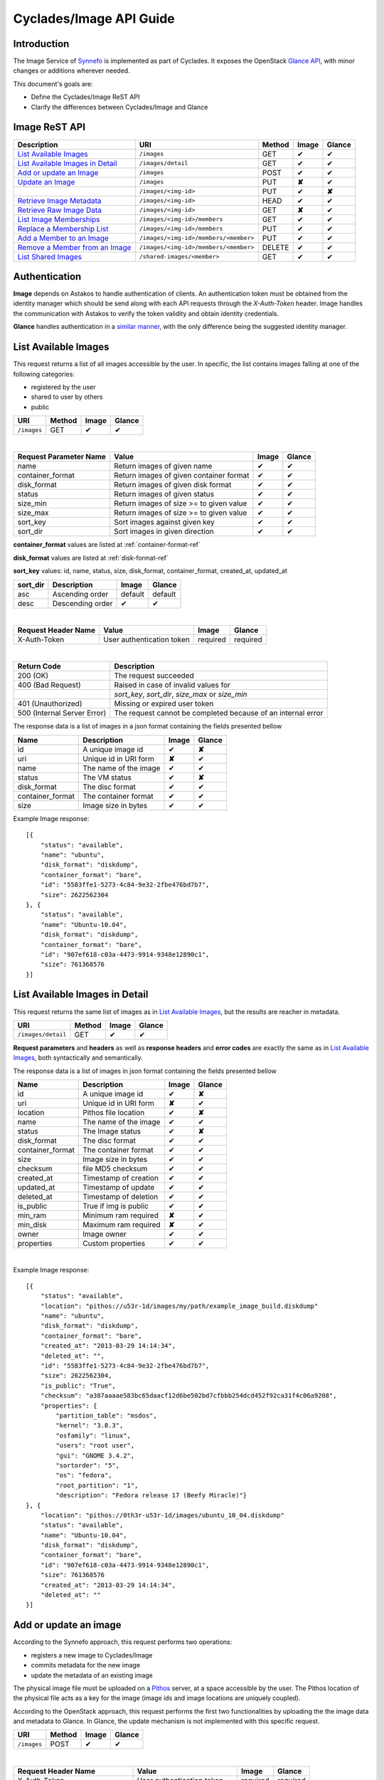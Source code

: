 .. _image-api-guide:

Cyclades/Image API Guide
========================

Introduction
------------

The Image Service of `Synnefo <http://www.synnefo.org>`_ is implemented as part
of Cyclades. It exposes the OpenStack `Glance API
<http://docs.openstack.org/developer/glance/glanceapi.html>`_, with minor
changes or additions wherever needed.

This document's goals are:

* Define the Cyclades/Image ReST API
* Clarify the differences between Cyclades/Image and Glance

Image ReST API
--------------
========================================= ===================================== ====== ======== ======
Description                               URI                                   Method Image    Glance
========================================= ===================================== ====== ======== ======
`List Available Images <#id2>`_           ``/images``                           GET    ✔        ✔
`List Available Images in Detail <#id3>`_ ``/images/detail``                    GET    ✔        ✔
`Add or update an Image <#id6>`_          ``/images``                           POST   ✔        ✔
`Update an Image <#id9>`_                 ``/images``                           PUT    **✘**    ✔
\                                         ``/images/<img-id>``                  PUT    ✔        **✘**
`Retrieve Image Metadata <#id10>`_        ``/images/<img-id>``                  HEAD   ✔        ✔
`Retrieve Raw Image Data <#id12>`_        ``/images/<img-id>``                  GET    **✘**    ✔
`List Image Memberships <#id14>`_         ``/images/<img-id>/members``          GET    ✔        ✔
`Replace a Membership List <#id15>`_      ``/images/<img-id>/members``          PUT    ✔        ✔
`Add a Member to an Image <#id16>`_       ``/images/<img-id>/members/<member>`` PUT    ✔        ✔
`Remove a Member from an Image <#id17>`_  ``/images/<img-id>/members/<member>`` DELETE ✔        ✔
`List Shared Images <#id19>`_             ``/shared-images/<member>``           GET    ✔        ✔
========================================= ===================================== ====== ======== ======

Authentication
--------------

**Image** depends on Astakos to handle authentication of clients. An
authentication token must be obtained from the identity manager which should be
send along with each API requests through the *X-Auth-Token* header. Image
handles the communication with Astakos to verify the token validity and obtain
identity credentials.

**Glance** handles authentication in a `similar manner
<http://docs.openstack.org/developer/glance/glanceapi.html#authentication>`_,
with the only difference being the suggested identity manager.


List Available Images
---------------------

This request returns a list of all images accessible by the user. In specific,
the list contains images falling at one of the following categories:

* registered by the user
* shared to  user by others
* public

=========== ====== ======== ======
URI         Method Image    Glance
=========== ====== ======== ======
``/images`` GET    ✔        ✔
=========== ====== ======== ======

|

====================== ======================================= ======== ======
Request Parameter Name Value                                   Image    Glance
====================== ======================================= ======== ======
name                   Return images of given name             ✔        ✔
container_format       Return images of given container format ✔        ✔
disk_format            Return images of given disk format      ✔        ✔
status                 Return images of given status           ✔        ✔
size_min               Return images of size >= to given value ✔        ✔
size_max               Return images of size >= to given value ✔        ✔
sort_key               Sort images against given key           ✔        ✔
sort_dir               Sort images in given direction          ✔        ✔
====================== ======================================= ======== ======

**container_format** values are listed at :ref:`container-format-ref`

**disk_format** values are listed at :ref:`disk-format-ref`

**sort_key** values: id, name, status, size, disk_format, container_format, created_at, updated_at

======== ================ ======== =======
sort_dir Description      Image    Glance
======== ================ ======== =======
asc      Ascending order  default  default
desc     Descending order ✔        ✔
======== ================ ======== =======

|

====================  ========================= ======== =========
Request Header Name   Value                     Image    Glance
====================  ========================= ======== =========
X-Auth-Token          User authentication token required required
====================  ========================= ======== =========

|

=========================== =====================
Return Code                 Description
=========================== =====================
200 (OK)                    The request succeeded
400 (Bad Request)           Raised in case of invalid values for
\                           *sort_key*, *sort_dir*, *size_max* or *size_min*
401 (Unauthorized)          Missing or expired user token
500 (Internal Server Error) The request cannot be completed because of an internal error
=========================== =====================

The response data is a list of images in a json format containing the fields presented bellow

================ ===================== ======== ======
Name             Description           Image    Glance
================ ===================== ======== ======
id               A unique image id      ✔        **✘**
uri              Unique id in URI form **✘**    ✔
name             The name of the image ✔        ✔
status           The VM status         ✔        **✘**
disk_format      The disc format       ✔        ✔
container_format The container format  ✔        ✔
size             Image size in bytes   ✔        ✔
================ ===================== ======== ======

Example Image response:

::

    [{
        "status": "available",
        "name": "ubuntu",
        "disk_format": "diskdump",
        "container_format": "bare",
        "id": "5583ffe1-5273-4c84-9e32-2fbe476bd7b7",
        "size": 2622562304
    }, {
        "status": "available",
        "name": "Ubuntu-10.04",
        "disk_format": "diskdump",
        "container_format": "bare",
        "id": "907ef618-c03a-4473-9914-9348e12890c1",
        "size": 761368576
    }]

List Available Images in Detail
-------------------------------

This request returns the same list of images as in `List Available Images
<#id2>`_, but the results are reacher in metadata.

================== ====== ======== ======
URI                Method Image    Glance
================== ====== ======== ======
``/images/detail`` GET    ✔        ✔
================== ====== ======== ======

**Request parameters** and **headers** as well as **response headers** and
**error codes** are exactly the same as in `List Available Images <#id2>`_,
both syntactically and semantically.


The response data is a list of images in json format containing the fields
presented bellow

================ ===================== ======== ======
Name             Description           Image    Glance
================ ===================== ======== ======
id               A unique image id     ✔        **✘**
uri              Unique id in URI form **✘**    ✔
location         Pithos file location  ✔        **✘**
name             The name of the image ✔        ✔
status           The Image status      ✔        **✘**
disk_format      The disc format       ✔        ✔
container_format The container format  ✔        ✔
size             Image size in bytes   ✔        ✔
checksum         file MD5 checksum     ✔        ✔
created_at       Timestamp of creation ✔        ✔
updated_at       Timestamp of update   ✔        ✔
deleted_at       Timestamp of deletion ✔        ✔
is_public        True if img is public ✔        ✔
min_ram          Minimum ram required  **✘**    ✔
min_disk         Maximum ram required  **✘**    ✔
owner            Image owner           ✔        ✔
properties       Custom properties     ✔        ✔
================ ===================== ======== ======

|

Example Image response::

    [{
        "status": "available",
        "location": "pithos://u53r-1d/images/my/path/example_image_build.diskdump"
        "name": "ubuntu",
        "disk_format": "diskdump",
        "container_format": "bare",
        "created_at": "2013-03-29 14:14:34",
        "deleted_at": "",
        "id": "5583ffe1-5273-4c84-9e32-2fbe476bd7b7",
        "size": 2622562304,
        "is_public": "True",
        "checksum": "a387aaaae583bc65daacf12d6be502bd7cfbbb254dcd452f92ca31f4c06a9208",
        "properties": {
            "partition_table": "msdos",
            "kernel": "3.8.3",
            "osfamily": "linux",
            "users": "root user",
            "gui": "GNOME 3.4.2",
            "sortorder": "5",
            "os": "fedora",
            "root_partition": "1",
            "description": "Fedora release 17 (Beefy Miracle)"}
    }, {
        "location": "pithos://0th3r-u53r-1d/images/ubuntu_10_04.diskdump"
        "status": "available",
        "name": "Ubuntu-10.04",
        "disk_format": "diskdump",
        "container_format": "bare",
        "id": "907ef618-c03a-4473-9914-9348e12890c1",
        "size": 761368576
        "created_at": "2013-03-29 14:14:34",
        "deleted_at": ""
    }]

Add or update an image
----------------------

According to the Synnefo approach, this request performs two operations:

* registers a new image to Cyclades/Image
* commits metadata for the new image
* update the metadata of an existing image

The physical image file must be uploaded on a `Pithos <pithos.html>`_ server,
at a space accessible by the user. The Pithos location of the physical file
acts as a key for the image (image ids and image locations are uniquely
coupled).

According to the OpenStack approach, this request performs the first two
functionalities by uploading the the image data and metadata to Glance. In
Glance, the update mechanism is not implemented with this specific request.

=========== ====== ======== ======
URI         Method Image    Glance
=========== ====== ======== ======
``/images`` POST   ✔        ✔
=========== ====== ======== ======

|

============================= ========================= ========  ========
Request Header Name           Value                     Image     Glance
============================= ========================= ========  ========
X-Auth-Token                  User authentication token required  required
X-Image-Meta-Name             Img name                  required  required
X-Image-Meta-Id               Unique image id           **✘**     ✔
X-Image-Meta-Location         img file location @Pithos required  **✘**
X-Image-Meta-Store            Storage system            ✔         ✔
X-Image-Meta-Disk-Format      Img disk format           ✔         **✘**
X-Image-Meta-Disk_format      Img disk format           **✘**     ✔
X-Image-Meta-Container-Format Container format          ✔         **✘**
X-Image-Meta-Container_format Container format          **✘**     ✔
X-Image-Meta-Size             Size of img file          ✔         ✔
X-Image-Meta-Checksum         MD5 checksum of img file  ✔         ✔
X-Image-Meta-Is-Public        Make image public         ✔         **✘**
X-Image-Meta-Is_public        Make image public         **✘**     ✔
x-image-meta-Min-Ram          Minimum ram required (MB) **✘**     ✔
x-image-meta-Min-Disk         Maximum ram required (MB) **✘**     ✔
X-Image-Meta-Owner            Image owner               ✔         ✔
X-Image-Meta-Property-*       Property prefix           ✔         ✔
============================= ========================= ========  ========

**X-Meta-Location** format is described at :ref:`location-ref`

**X-Image-Meta-Id** is explained at :ref:`id-ref`

**X-Image-Meta-Store** values are listed at :ref:`store-ref`

**X-Image-Meta-Disk-Format** values are listed at :ref:`disk-format-ref`

**X-Image-Meta-Container-Format** values are listed at :ref:`container-format-ref`

**X-Image-Meta-Size** is optional, but should much the actual image file size.

**X-Image-Meta-Is-Public** values are true or false (case insensitive)

**X-Image-Meta-Property-*** is used as a prefix to set custom, free-form key:value properties on an image, e.g.::

    X-Image-Meta-Property-OS: Debian Linux
    X-Image-Meta-Property-Users: Root

|

=========================== =====================
Return Code                 Description
=========================== =====================
200 (OK)                    The request succeeded
400 (Bad Request)
\                           No name header
\                           Illegal header value
\                           Invalid size or checksum
401 (Unauthorized)          Missing or expired user token
404 (Not Found)             File not found on given location
500 (Internal Server Error) The request cannot be completed because of an internal error
501 (Not Implemented)       Location header is empty or omitted
=========================== =====================

|

The following is used when the response code is 200:

============================= ===================== ======== ======
Response Header               Description           Image    Glance
============================= ===================== ======== ======
X-Image-Meta-Id               Unique img id         ✔        **✘**
X-Image-Meta-Name             Img name              ✔        **✘**
X-Image-Meta-Disk-Format      Disk format           ✔        **✘**
X-Image-Meta-Container-Format Container format      ✔        **✘**
X-Image-Meta-Size             Img file size         ✔        **✘**
X-Image-Meta-Checksum         Img file MD5 checksum ✔        **✘**
X-Image-Meta-Location         Pithos file location  ✔        **✘**
X-Image-Meta-Created-At       Date of img creation  ✔        **✘**
X-Image-Meta-Deleted-At       Date of img deletion  ✔        **✘**
X-Image-Meta-Status           Img status            ✔        **✘**
X-Image-Meta-Is-Public        True if img is public ✔        **✘**
X-Image-Meta-Owner            Img owner or tentant  ✔        **✘**
X-Image-Meta-Property-*       Custom img properties ✔        **✘**
============================= ===================== ======== ======

Update an Image
---------------

In Cyclades/Image, an image can be updated either by re-registering with
different metadata, or by using the request described in the present
subsection.

In Glance, an update is implemented as a *PUT* request on ``/images`` URI. The
method described bellow is not part of the Glance API.

====================== ====== ======== ======
URI                    Method Image    Glance
====================== ====== ======== ======
``/images``            PUT    **✘**    ✔
``/images/<image-id>`` PUT    ✔        **✘**
====================== ====== ======== ======

The following refers only to the Cyclades/Image implementation.

**image-id** is explained at :ref:`id-ref`

|

============================= =========================
Request Header Name           Value
============================= =========================
X-Auth-Token                  User authentication token
X-Image-Meta-Name             New image name
X-Image-Meta-Disk-Format      New disk format
X-Image-Meta-Container-Format New container format
X-Image-Meta-Status           New image status
X-Image-Meta-Is-Public        (un)publish the image
X-Image-Meta-Owner            Set an owner
X-Image-Meta-Property-*       Add / modify properties
============================= =========================

**X-Image-Meta-Disk-Format** values are listed at :ref:`disk-format-ref`

**X-Image-Meta-Container-Format** values are listed at :ref:`container-format-ref`

**X-Image-Meta-Size** is optional, but should much the actual image file size.

**X-Image-Meta-Is-Public** values are true or false (case insensitive)

**X-Image-Meta-Property-*** is used as a prefix to update image property
values, or set some extra proeperties. If a registered image already contains
some custom properties that are not addressed in the update request, these
properties will remain untouched. For example::

    X-Image-Meta-Property-OS: Debian Linux
    X-Image-Meta-Property-Users: Root

|

=========================== =====================
Return Code                 Description
=========================== =====================
200 (OK)                    The request succeeded
400 (Bad Request)
\                           Illegal header value
\                           Invalid size or checksum
401 (Unauthorized)          Missing or expired user token
404 (Not found)             Image not found
405 (Not allowed)           Current user does not have permission to change the image
500 (Internal Server Error) The request cannot be completed because of an internal error
=========================== =====================

|

The following is received when the response code is 200:

============================= =====================
Response Header               Description
============================= =====================
X-Image-Meta-Id               Unique img id
X-Image-Meta-Name             Img name
X-Image-Meta-Disk-Format      Disk format
X-Image-Meta-Container-Format Container format
X-Image-Meta-Size             Img file size
X-Image-Meta-Checksum         Img file MD5 checksum
X-Image-Meta-Location         Pithos file location
X-Image-Meta-Created-At       Date of img creation
X-Image-Meta-Deleted-At       Date of img deletion
X-Image-Meta-Status           Img status
X-Image-Meta-Is-Public        True if img is public
X-Image-Meta-Owner            Img owner or tentant
X-Image-Meta-Property-*       Custom img properties
============================= =====================

.. hint:: In Cyclades/Image, use POST to completely reset all image properties
          and metadata, but use PUT to update a few values without affecting the
          rest.

Retrieve Image Metadata
-----------------------

This request returns the metadata of an image. Images are identified by their
unique image id.

In a typical scenario, client applications would query the server to `List
Available Images <#id2>`_ for them and then choose one of the image ids
returned.

====================== ====== ======== ======
URI                    Method Image    Glance
====================== ====== ======== ======
``/images/<image-id>`` HEAD   ✔        ✔
====================== ====== ======== ======

**image-id** is explained at :ref:`id-ref`

|

====================  ========================= ======== =========
Request Header Name   Value                     Image    Glance
====================  ========================= ======== =========
X-Auth-Token          User authentication token required  required
====================  ========================= ======== =========

|

=========================== =====================
Return Code                 Description
=========================== =====================
200 (OK)                    The request succeeded
401 (Unauthorized)          Missing or expired user token
404 (Not Found)             Image not found
405 (Not Allowed)           Access to that image is not allowed
500 (Internal Server Error) The request cannot be completed because of an internal error
=========================== =====================

|

============================= ===================== ======== ======
Response Header               Description           Image    Glance
============================= ===================== ======== ======
X-Image-Meta-Id               Unique img id         ✔        ✔
X-Image-Meta-Location         Pithos file location  ✔        **✘**
X-Image-Meta-URI              URI of image file     **✘**    ✔
X-Image-Meta-Name             Img name              ✔        ✔
X-Image-Meta-Disk-Format      Disk format           ✔        **✘**
X-Image-Meta-Disk_format      Disk format           **✘**    ✔
X-Image-Meta-Container-Format Container format      ✔        **✘**
X-Image-Meta-Container_format Container format      **✘**    ✔
X-Image-Meta-Size             Img file size         ✔        ✔
X-Image-Meta-Checksum         Img file MD5 checksum ✔        ✔
X-Image-Meta-Created-At       Date of img creation  ✔        **✘**
X-Image-Meta-Created_At       Date of img creation  **✘**    ✔
X-Image-Meta-Updated-At       Last modification     ✔        **✘**
X-Image-Meta-Updated_At       Last modification     **✘**    ✔
X-Image-Meta-Deleted-At       Date of img deletion  ✔        **✘**
X-Image-Meta-Deleted_At       Date of img deletion  **✘**    ✔
X-Image-Meta-Status           Img status            ✔        ✔
X-Image-Meta-Is-Public        True if img is public ✔        ✔
X-Image-Meta-Min-Ram          Minimum image RAM     **✘**    ✔
X-Image-Meta-Min-Disk         Minimum disk size     **✘**    ✔
X-Image-Meta-Owner            Img owner or tentant  ✔        ✔
X-Image-Meta-Property-*       Custom img properties ✔        ✔
============================= ===================== ======== ======

**X-Image-Created-At** is the (immutable) date of initial registration, while
**X-Image-Meta-Updated-At** indicates the date of last modification of the
image (if any).

**X-Image-Meta-Store** values are listed at :ref:`store-ref`

**X-Image-Meta-Disk-Format** values are listed at :ref:`disk-format-ref`

**X-Image-Meta-Container-Format** values are listed at
:ref:`container-format-ref`

**X-Image-Meta-Is-Public** values are true or false (case insensitive)

**X-Image-Meta-Property-*** is used as a prefix to set custom, free-form
key:value properties on an image, e.g.::

    X-Image-Meta-Property-OS: Debian Linux
    X-Image-Meta-Property-Users: Root

Example Cyclades/Image Headers response::

    x-image-meta-id: 940509eb-eb4f-496c-8443-22ffd24912e9
    x-image-meta-location: pithos://25cced7-bd53-4145-91ee-cf4737e9fb2/images/some-image.diskdump
    x-image-meta-name: Debian Desktop
    x-image-meta-disk-format: diskdump
    x-image-meta-container-format: bare
    x-image-meta-size: 3399127040
    x-image-meta-checksum: d0f28e4d72927c90eadf30917d94d0156781fe1351ed16402b538316d404
    x-image-meta-created-at: 2013-02-26 12:04:31
    x-image-meta-updated-at: 2013-02-26 12:05:28
    x-image-meta-deleted-at:
    x-image-meta-status: available
    x-image-meta-is-public: True
    x-image-meta-owner: 25cced7-bd53-4145-91ee-cf4737e9fb2
    x-image-meta-property-partition-table: msdos
    x-image-meta-property-osfamily: linux
    x-image-meta-property-sortorder: 2
    x-image-meta-property-description: Debian 6.0.7 (Squeeze) Desktop
    x-image-meta-property-os: debian
    x-image-meta-property-users: root user
    x-image-meta-property-kernel: 2.6.32
    x-image-meta-property-root-partition: 1
    x-image-meta-property-gui: GNOME 2.30.2

Retrieve Raw Image Data
-----------------------

In **Image**, the raw image data is stored at a `Pithos <pithos.html>`_
server and it can be downloaded from the Pithos web UI, with a `client
<https://okeanos.grnet.gr/services/pithos/>`_ or with `kamaki
<http://www.synnefo.org/docs/kamaki/latest/index.html>`_. The location of an
image file can be retrieved from the *X-Image-Meta-Location* header field (see
`Retrieve Image Meta <#id10>`_)

In **Glance**, the raw image can be downloaded with a GET request on
``/images/<image-id>``.

List Image Memberships
----------------------

This request returns the list of users who can access an image. Cyclades/Image
returns an empty list if the image is publicly accessible.

============================== ====== ======== ======
URI                            Method Image    Glance
============================== ====== ======== ======
``/images/<image-id>/members`` GET    ✔        ✔
============================== ====== ======== ======

**image-id** is explained at :ref:`id-ref`

|

====================  ========================= ======== =========
Request Header Name   Value                     Image    Glance
====================  ========================= ======== =========
X-Auth-Token          User authentication token required  required
====================  ========================= ======== =========

|

=========================== =====================
Return Code                 Description
=========================== =====================
200 (OK)                    The request succeeded
401 (Unauthorized)          Missing or expired user token
404 (Not Found)             Image not found
405 (Not Allowed)           Access to that image is not allowed
500 (Internal Server Error) The request cannot be completed because of an internal error
=========================== =====================

|

The response data is a list of users (members) who can access this image

================ ===================== ======== ======
Name             Description           Image    Glance
================ ===================== ======== ======
member_id        uuid (user id)        ✔        ✔
can_share        Member can share img  false    ✔
================ ===================== ======== ======

**can_share** in Cyclades/Image is always false and is returned for
compatibility reasons.

Example Cyclades/Image response::

    {'members': [
        {'member_id': 'th15-4-u53r-1d-fr0m-p1th05',
        'can_share': false},
        ...
    ]}

Replace a Membership List
-------------------------

This request replaces the list of users who can access a registered image. The
term "replace" means that the old permission list of the image is abandoned
(old permission settings are lost).

============================== ====== ======== ======
URI                            Method Image    Glance
============================== ====== ======== ======
``/images/<image-id>/members`` PUT    ✔        ✔
============================== ====== ======== ======

**image-id** is explained at :ref:`id-ref`

|

====================  ========================= ======== =========
Request Header Name   Value                     Image    Glance
====================  ========================= ======== =========
X-Auth-Token          User authentication token required  required
====================  ========================= ======== =========

|

Request data should be json-formated. It must consist of a *memberships* field
which is a list of members with the following fields:

================ ===================== ======== ======
Name             Description           Image    Glance
================ ===================== ======== ======
member_id        uuid (user id)        ✔        ✔
can_share        Member can share img  ignored  ✔
================ ===================== ======== ======

**can_share** is optional and ignored in Cyclades/Image.

A request data example::

    {'memberships': [
        {'member_id': 'uuid-1',
        'can_share': false},
        {'member_id': 'uuid-2'},
        ...
    ]}

|

=========================== =====================
Return Code                 Description
=========================== =====================
204 (No Content)            The request succeeded
400 (Bad Request)           Invalid format for request data
401 (Unauthorized)          Missing or expired user token
404 (Not Found)             Image not found
405 (Not Allowed)           Access to that image is not allowed
500 (Internal Server Error) The request cannot be completed because of an internal error
=========================== =====================

Add a Member to an Image
------------------------

This request appends a user id to the list of users who can access a registered
image.

===================================== ====== ======== ======
URI                                   Method Image    Glance
===================================== ====== ======== ======
``/images/<image-id>/members/<uuid>`` PUT    ✔        ✔
===================================== ====== ======== ======

**image-id** is explained at :ref:`id-ref`

**uuid** is the unique user id of the user (see `Astakos API
<identity-api-guide.html>`_ on how to handle it)

|

====================  ========================= ======== =========
Request Header Name   Value                     Image    Glance
====================  ========================= ======== =========
X-Auth-Token          User authentication token required  required
====================  ========================= ======== =========

|

=========================== =====================
Return Code                 Description
=========================== =====================
204 (No Content)            The request succeeded
401 (Unauthorized)          Missing or expired user token
404 (Not Found)             Image not found
405 (Not Allowed)           Access to that image is not allowed
500 (Internal Server Error) The request cannot be completed because of an internal error
=========================== =====================

Remove a Member from an Image
-----------------------------

This request ensures that, after a successful call, the user with the given
uuid will not have access to that image.

===================================== ====== ======== ======
URI                                   Method Image    Glance
===================================== ====== ======== ======
``/images/<image-id>/members/<uuid>`` DELETE ✔        ✔
===================================== ====== ======== ======

**image-id** is explained at :ref:`id-ref`

**uuid** is the unique user id of the user (see `Astakos API
<identity-api-guide.html>`_ on how to handle it)

|

====================  ========================= ======== =========
Request Header Name   Value                     Image    Glance
====================  ========================= ======== =========
X-Auth-Token          User authentication token required  required
====================  ========================= ======== =========

|

=========================== =====================
Return Code                 Description
=========================== =====================
204 (No Content)            The request succeeded
401 (Unauthorized)          Missing or expired user token
404 (Not Found)             Image not found
405 (Not Allowed)           Access to that image is not allowed
500 (Internal Server Error) The request cannot be completed because of an internal error
=========================== =====================

List Shared Images
------------------

This request returns a list of the images that are shared with a given user.

========================= ====== ======== ======
URI                       Method Image    Glance
========================= ====== ======== ======
``/shared-images/<uuid>`` DELETE ✔        ✔
========================= ====== ======== ======

**uuid** is the unique user id of the user (see `Astakos API <identity-api-guide.html>`_ on how to handle it)

|

====================  ========================= ======== =========
Request Header Name   Value                     Image    Glance
====================  ========================= ======== =========
X-Auth-Token          User authentication token required  required
====================  ========================= ======== =========

|

=========================== =====================
Return Code                 Description
=========================== =====================
200 (OK)                    The request succeeded
401 (Unauthorized)          Missing or expired user token
404 (Not Found)             Image not found
405 (Not Allowed)           Access to that image is not allowed
500 (Internal Server Error) The request cannot be completed because of an internal error
=========================== =====================

In case of a 200 response, the response data is json-formated list of images
that are shared with given user

================ ===================== ======== ======
Name             Description           Image    Glance
================ ===================== ======== ======
image_id         The Image ID          ✔        ✔
can_share        Member can share img  false    ✔
================ ===================== ======== ======

**can_share** in Cyclades/Image is always false and is returned for
compatibility reasons.

Example Cyclades/Image response::

    {'shared_images': [
        {'image_id': 'th3-r3qu3573d-1m4g3-1d',
        'can_share': false},
        ...
    ]}

Index of variables
------------------

The following variables affect the behavior of many requests.

.. _id-ref:

Image ID
^^^^^^^^

The image id is a unique identifier for an image stored in Cyclades/Image or
Glance.

======================= ========  ======
Image-Id                Image     Glance
======================= ========  ======
Automatically generated ✔         **✘**
Can be provided by user **✘**     ✔
======================= ========  ======

.. _location-ref:

Image File Location at a Pithos Server
^^^^^^^^^^^^^^^^^^^^^^^^^^^^^^^^^^^^^^

To refer to a pithos location file, use the following format::

    pithos://<unique-user-id>/<container>/<object-path>

The terms unique-user-id (uuid), container and object-path are used as defined
in `Pithos <pithos.html>`_ context.

.. _container-format-ref:

Container format
^^^^^^^^^^^^^^^^

===== ================================= ======== ======
Value Description                       Image    Glance
===== ================================= ======== ======
aki   Amazon kernel image               ✔        ✔
ari   Amazon ramdisk image              ✔        ✔
ami   Amazon machine image              ✔        ✔
bare  no container or metadata envelope default  default
ovf   Open Virtualization Format        ✔        ✔
===== ================================= ======== ======

.. _disk-format-ref:

Disk format
^^^^^^^^^^^

======== ================================= ======== ======
Value    Description                       Image    Glance
======== ================================= ======== ======
diskdump Any disk image dump               default  **✘**
extdump  EXT3 image                        ✔        **✘**
ntfsdump NTFS image                        ✔        **✘**
raw      Unstructured disk image           **✘**    ✔
vhd      (VMWare,Xen,MS,VirtualBox, a.o.)  **✘**    ✔
vmdk     Another common disk format        **✘**    ✔
vdi      (VirtualBox, QEMU)                **✘**    ✔
iso      optical disc (e.g. CDROM)         **✘**    ✔
qcow2    (QEMU)                            **✘**    ✔
aki      Amazon kernel image               **✘**    ✔
ari      Amazon ramdisk image              **✘**    ✔
ami      Amazon machine image              **✘**    ✔
======== ================================= ======== ======

.. _store-ref:

Store types
^^^^^^^^^^^

======================= ========  ======
X-Image-Meta-Store      Image     Glance
======================= ========  ======
pithos                  ✔         **✘**
file                    **✘**     ✔
s3                      **✘**     ✔
swift                   **✘**     ✔
======================= ========  ======
